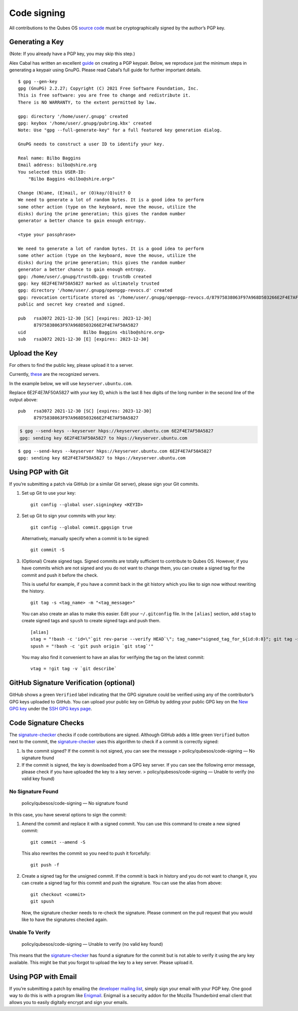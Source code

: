 ============
Code signing
============

All contributions to the Qubes OS `source code </doc/source-code/>`__
must be cryptographically signed by the author’s PGP key.

Generating a Key
================

(Note: If you already have a PGP key, you may skip this step.)

Alex Cabal has written an excellent
`guide <https://alexcabal.com/creating-the-perfect-gpg-keypair/>`__ on
creating a PGP keypair. Below, we reproduce just the minimum steps in
generating a keypair using GnuPG. Please read Cabal’s full guide for
further important details.

::

   $ gpg --gen-key
   gpg (GnuPG) 2.2.27; Copyright (C) 2021 Free Software Foundation, Inc.
   This is free software: you are free to change and redistribute it.
   There is NO WARRANTY, to the extent permitted by law.

   gpg: directory '/home/user/.gnupg' created
   gpg: keybox '/home/user/.gnupg/pubring.kbx' created
   Note: Use "gpg --full-generate-key" for a full featured key generation dialog.

   GnuPG needs to construct a user ID to identify your key.

   Real name: Bilbo Baggins
   Email address: bilbo@shire.org
   You selected this USER-ID:
       "Bilbo Baggins <bilbo@shire.org>"

   Change (N)ame, (E)mail, or (O)kay/(Q)uit? O
   We need to generate a lot of random bytes. It is a good idea to perform
   some other action (type on the keyboard, move the mouse, utilize the
   disks) during the prime generation; this gives the random number
   generator a better chance to gain enough entropy.

   <type your passphrase>

   We need to generate a lot of random bytes. It is a good idea to perform
   some other action (type on the keyboard, move the mouse, utilize the
   disks) during the prime generation; this gives the random number
   generator a better chance to gain enough entropy.
   gpg: /home/user/.gnupg/trustdb.gpg: trustdb created
   gpg: key 6E2F4E7AF50A5827 marked as ultimately trusted
   gpg: directory '/home/user/.gnupg/openpgp-revocs.d' created
   gpg: revocation certificate stored as '/home/user/.gnupg/openpgp-revocs.d/87975838063F97A968D503266E2F4E7AF50A5827.rev'
   public and secret key created and signed.

   pub   rsa3072 2021-12-30 [SC] [expires: 2023-12-30]
         87975838063F97A968D503266E2F4E7AF50A5827
   uid                      Bilbo Baggins <bilbo@shire.org>
   sub   rsa3072 2021-12-30 [E] [expires: 2023-12-30]

Upload the Key
==============

For others to find the public key, please upload it to a server.

Currently,
`these <https://github.com/marmarek/signature-checker/blob/master/check-git-signature#L133-L135>`__
are the recognized servers.

In the example below, we will use ``keyserver.ubuntu.com``.

Replace 6E2F4E7AF50A5827 with your key ID, which is the last 8 hex
digits of the long number in the second line of the output above:

::

   pub   rsa3072 2021-12-30 [SC] [expires: 2023-12-30]
         87975838063F97A968D503266E2F4E7AF50A5827

.. code:: shell_session

   $ gpg --send-keys --keyserver hkps://keyserver.ubuntu.com 6E2F4E7AF50A5827
   gpg: sending key 6E2F4E7AF50A5827 to hkps://keyserver.ubuntu.com

::

   $ gpg --send-keys --keyserver hkps://keyserver.ubuntu.com 6E2F4E7AF50A5827
   gpg: sending key 6E2F4E7AF50A5827 to hkps://keyserver.ubuntu.com

Using PGP with Git
==================

If you’re submitting a patch via GitHub (or a similar Git server),
please sign your Git commits.

1. Set up Git to use your key:

   ::

      git config --global user.signingkey <KEYID>

2. Set up Git to sign your commits with your key:

   ::

      git config --global commit.gpgsign true

   Alternatively, manually specify when a commit is to be signed:

   ::

      git commit -S

3. (Optional) Create signed tags. Signed commits are totally sufficient
   to contribute to Qubes OS. However, if you have commits which are not
   signed and you do not want to change them, you can create a signed
   tag for the commit and push it before the check.

   This is useful for example, if you have a commit back in the git
   history which you like to sign now without rewriting the history.

   ::

      git tag -s <tag_name> -m "<tag_message>"

   You can also create an alias to make this easier. Edit your
   ``~/.gitconfig`` file. In the ``[alias]`` section, add ``stag`` to
   create signed tags and ``spush`` to create signed tags and push them.

   ::

      [alias]
      stag = "!bash -c 'id=\"`git rev-parse --verify HEAD`\"; tag_name="signed_tag_for_${id:0:8}"; git tag -s "$tag_name" -m \"Tag for commit $id\"; echo \"$tag_name\"'"
      spush = "!bash -c 'git push origin `git stag`'"

   You may also find it convenient to have an alias for verifying the
   tag on the latest commit:

   ::

      vtag = !git tag -v `git describe`

GitHub Signature Verification (optional)
========================================

GitHub shows a green ``Verified`` label indicating that the GPG
signature could be verified using any of the contributor’s GPG keys
uploaded to GitHub. You can upload your public key on GitHub by adding
your public GPG key on the `New GPG
key <https://github.com/settings/gpg/new>`__ under the `SSH GPG keys
page <https://github.com/settings/keys>`__.

Code Signature Checks
=====================

The
`signature-checker <https://github.com/marmarek/signature-checker>`__
checks if code contributions are signed. Although GitHub adds a little
green ``Verified`` button next to the commit, the
`signature-checker <https://github.com/marmarek/signature-checker>`__
uses this algorithm to check if a commit is correctly signed:

1. Is the commit signed? If the commit is not signed, you can see the
   message > policy/qubesos/code-signing — No signature found
2. If the commit is signed, the key is downloaded from a GPG key server.
   If you can see the following error message, please check if you have
   uploaded the key to a key server. > policy/qubesos/code-signing —
   Unable to verify (no valid key found)

No Signature Found
------------------

   policy/qubesos/code-signing — No signature found

In this case, you have several options to sign the commit:

1. Amend the commit and replace it with a signed commit. You can use
   this command to create a new signed commit:

   ::

      git commit --amend -S

   This also rewrites the commit so you need to push it forcefully:

   ::

      git push -f

2. Create a signed tag for the unsigned commit. If the commit is back in
   history and you do not want to change it, you can create a signed tag
   for this commit and push the signature. You can use the alias from
   above:

   ::

      git checkout <commit>
      git spush

   Now, the signature checker needs to re-check the signature. Please
   comment on the pull request that you would like to have the
   signatures checked again.

Unable To Verify
----------------

   policy/qubesos/code-signing — Unable to verify (no valid key found)

This means that the
`signature-checker <https://github.com/marmarek/signature-checker>`__
has found a signature for the commit but is not able to verify it using
the any key available. This might be that you forgot to upload the key
to a key server. Please upload it.

Using PGP with Email
====================

If you’re submitting a patch by emailing the `developer mailing
list </support/#qubes-devel>`__, simply sign your email with your PGP
key. One good way to do this is with a program like
`Enigmail <https://www.enigmail.net/>`__. Enigmail is a security addon
for the Mozilla Thunderbird email client that allows you to easily
digitally encrypt and sign your emails.
